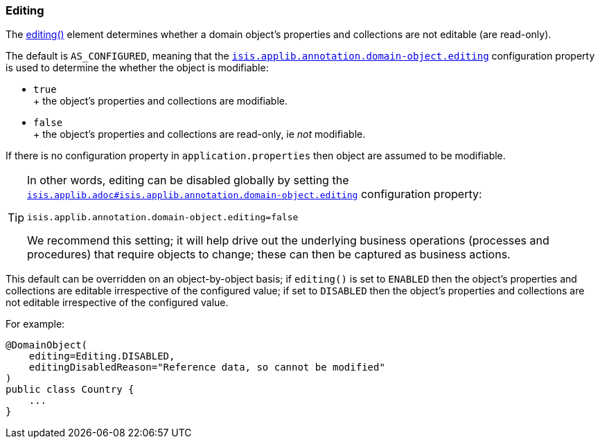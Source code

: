 === Editing


The xref:system:generated:index/applib/annotation/DomainObject.adoc#editing[editing()] element determines whether a domain object's properties and collections are not editable (are read-only).

The default is `AS_CONFIGURED`, meaning that the xref:refguide:config:sections/isis.applib.adoc#isis.applib.annotation.domain-object.editing[`isis.applib.annotation.domain-object.editing`]
configuration property is used to determine the whether the object is modifiable:

* `true` +
+ the object's properties and collections are modifiable.

* `false` +
+ the object's properties and collections are read-only, ie _not_ modifiable.

If there is no configuration property in `application.properties` then object are assumed to be modifiable.

[TIP]
====
In other words, editing can be disabled globally by setting the xref:refguide:config:sections/isis.applib.adoc#isis.applib.annotation.domain-object.editing[`isis.applib.adoc#isis.applib.annotation.domain-object.editing`] configuration property:

[source,ini]
----
isis.applib.annotation.domain-object.editing=false
----

We recommend this setting; it will help drive out the underlying business operations (processes and procedures) that require objects to change; these can then be captured as business actions.
====

This default can be overridden on an object-by-object basis; if `editing()` is set to `ENABLED` then the object's properties and collections are editable irrespective of the configured value; if set to `DISABLED` then the object's properties and collections are not editable irrespective of the configured value.

For example:

[source,java]
----
@DomainObject(
    editing=Editing.DISABLED,
    editingDisabledReason="Reference data, so cannot be modified"
)
public class Country {
    ...
}
----

